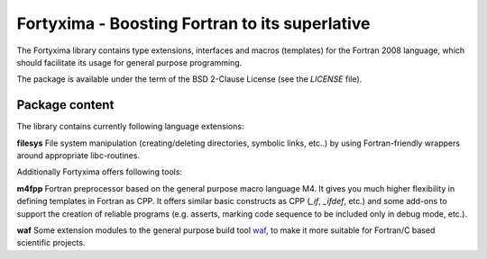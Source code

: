 ===============================================
Fortyxima - Boosting Fortran to its superlative
===============================================

The Fortyxima library contains type extensions, interfaces and macros
(templates) for the Fortran 2008 language, which should facilitate its usage for
general purpose programming.

The package is available under the term of the BSD 2-Clause License (see the
`LICENSE` file).


Package content
===============

The library contains currently following language extensions:

**filesys** 
File system manipulation (creating/deleting directories, symbolic links, etc..)
by using Fortran-friendly wrappers around appropriate libc-routines.

Additionally Fortyxima offers following tools:

**m4fpp** 
Fortran preprocessor based on the general purpose macro language M4. It gives
you much higher flexibility in defining templates in Fortran as CPP. It offers
similar basic constructs as CPP (`_if`, `_ifdef`, etc.) and some add-ons to
support the creation of reliable programs (e.g. asserts, marking code sequence
to be included only in debug mode, etc.).

**waf**
Some extension modules to the general purpose build tool `waf <http://waf.io>`_,
to make it more suitable for Fortran/C based scientific projects.
